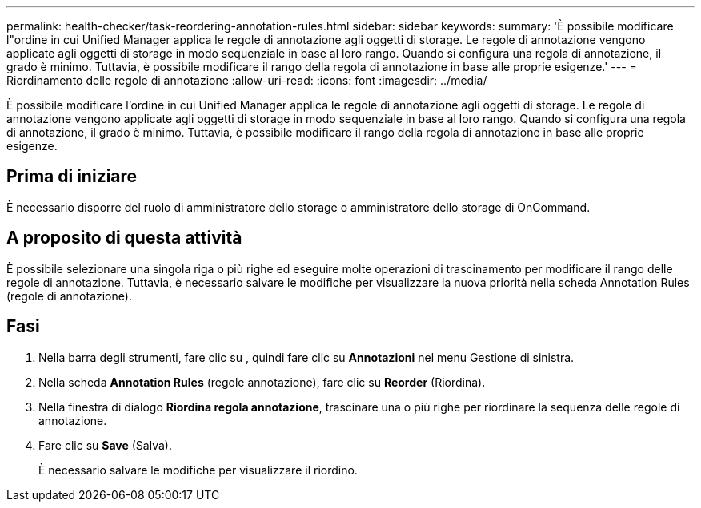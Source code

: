 ---
permalink: health-checker/task-reordering-annotation-rules.html 
sidebar: sidebar 
keywords:  
summary: 'È possibile modificare l"ordine in cui Unified Manager applica le regole di annotazione agli oggetti di storage. Le regole di annotazione vengono applicate agli oggetti di storage in modo sequenziale in base al loro rango. Quando si configura una regola di annotazione, il grado è minimo. Tuttavia, è possibile modificare il rango della regola di annotazione in base alle proprie esigenze.' 
---
= Riordinamento delle regole di annotazione
:allow-uri-read: 
:icons: font
:imagesdir: ../media/


[role="lead"]
È possibile modificare l'ordine in cui Unified Manager applica le regole di annotazione agli oggetti di storage. Le regole di annotazione vengono applicate agli oggetti di storage in modo sequenziale in base al loro rango. Quando si configura una regola di annotazione, il grado è minimo. Tuttavia, è possibile modificare il rango della regola di annotazione in base alle proprie esigenze.



== Prima di iniziare

È necessario disporre del ruolo di amministratore dello storage o amministratore dello storage di OnCommand.



== A proposito di questa attività

È possibile selezionare una singola riga o più righe ed eseguire molte operazioni di trascinamento per modificare il rango delle regole di annotazione. Tuttavia, è necessario salvare le modifiche per visualizzare la nuova priorità nella scheda Annotation Rules (regole di annotazione).



== Fasi

. Nella barra degli strumenti, fare clic su *image:../media/clusterpage-settings-icon.gif[""]*, quindi fare clic su *Annotazioni* nel menu Gestione di sinistra.
. Nella scheda *Annotation Rules* (regole annotazione), fare clic su *Reorder* (Riordina).
. Nella finestra di dialogo *Riordina regola annotazione*, trascinare una o più righe per riordinare la sequenza delle regole di annotazione.
. Fare clic su *Save* (Salva).
+
È necessario salvare le modifiche per visualizzare il riordino.


